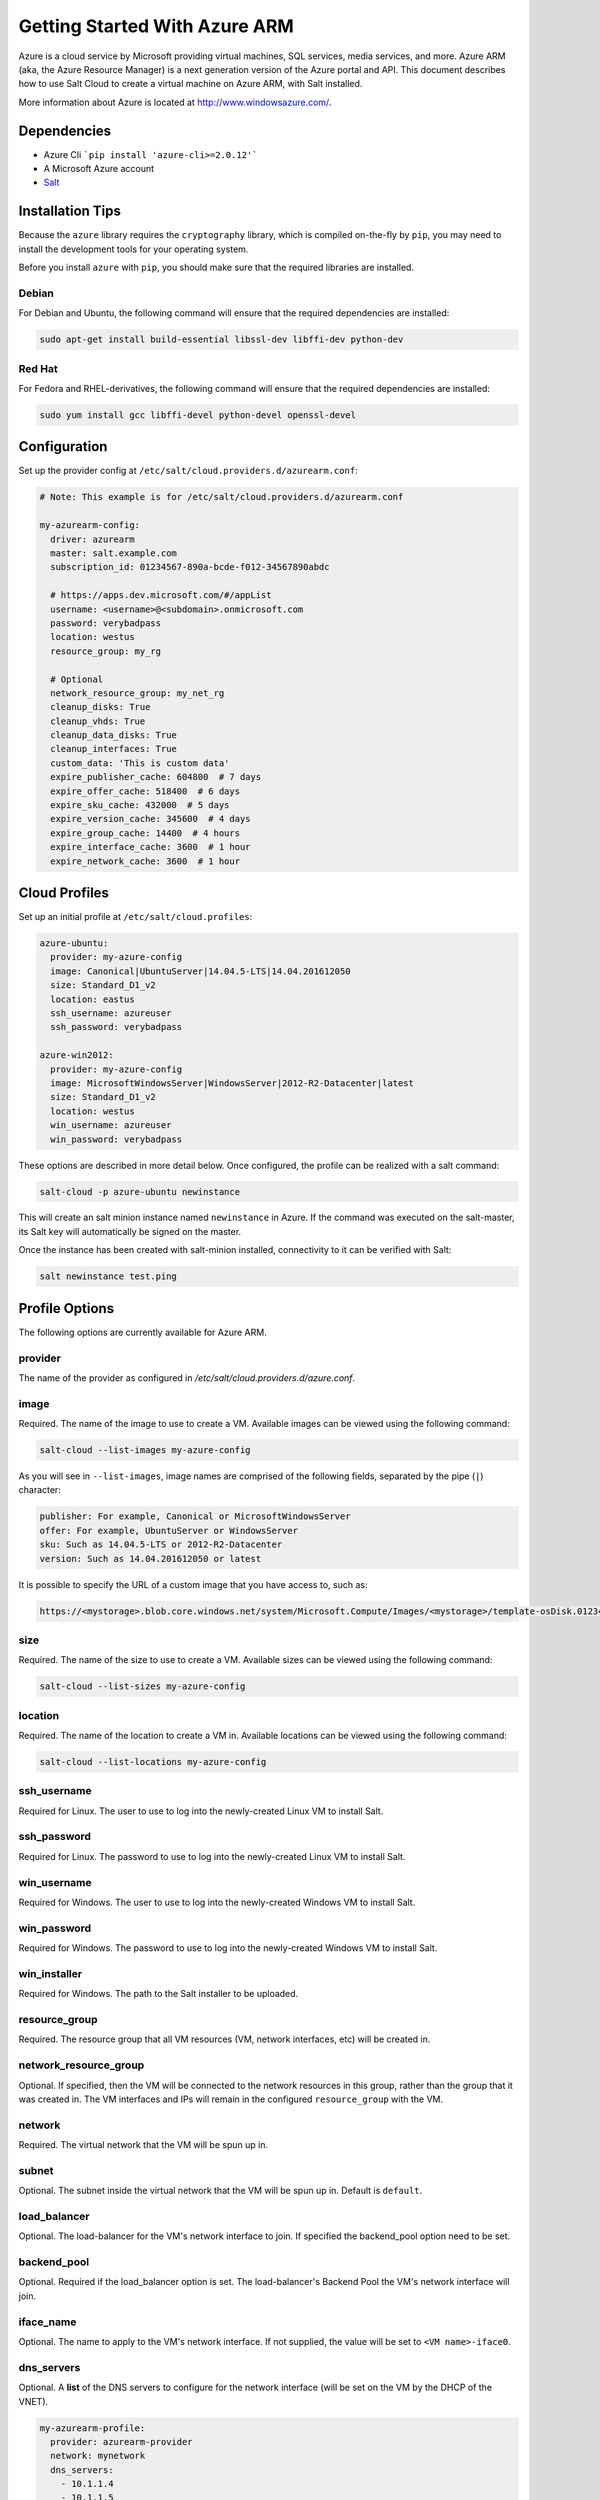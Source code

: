 ==============================
Getting Started With Azure ARM
==============================

.. versionadded:: 2016.11.0

Azure is a cloud service by Microsoft providing virtual machines, SQL services,
media services, and more. Azure ARM (aka, the Azure Resource Manager) is a next
generation version of the Azure portal and API. This document describes how to
use Salt Cloud to create a virtual machine on Azure ARM, with Salt installed.

More information about Azure is located at `http://www.windowsazure.com/
<http://www.windowsazure.com/>`_.


Dependencies
============
* Azure Cli ```pip install 'azure-cli>=2.0.12'```
* A Microsoft Azure account
* `Salt <https://github.com/saltstack/salt>`_


Installation Tips
=================
Because the ``azure`` library requires the ``cryptography`` library, which is
compiled on-the-fly by ``pip``, you may need to install the development tools
for your operating system.

Before you install ``azure`` with ``pip``, you should make sure that the
required libraries are installed.

Debian
------
For Debian and Ubuntu, the following command will ensure that the required
dependencies are installed:

.. code-block:: bash

    sudo apt-get install build-essential libssl-dev libffi-dev python-dev

Red Hat
-------
For Fedora and RHEL-derivatives, the following command will ensure that the
required dependencies are installed:

.. code-block:: bash

    sudo yum install gcc libffi-devel python-devel openssl-devel


Configuration
=============

Set up the provider config at ``/etc/salt/cloud.providers.d/azurearm.conf``:

.. code-block:: yaml

    # Note: This example is for /etc/salt/cloud.providers.d/azurearm.conf

    my-azurearm-config:
      driver: azurearm
      master: salt.example.com
      subscription_id: 01234567-890a-bcde-f012-34567890abdc

      # https://apps.dev.microsoft.com/#/appList
      username: <username>@<subdomain>.onmicrosoft.com
      password: verybadpass
      location: westus
      resource_group: my_rg

      # Optional
      network_resource_group: my_net_rg
      cleanup_disks: True
      cleanup_vhds: True
      cleanup_data_disks: True
      cleanup_interfaces: True
      custom_data: 'This is custom data'
      expire_publisher_cache: 604800  # 7 days
      expire_offer_cache: 518400  # 6 days
      expire_sku_cache: 432000  # 5 days
      expire_version_cache: 345600  # 4 days
      expire_group_cache: 14400  # 4 hours
      expire_interface_cache: 3600  # 1 hour
      expire_network_cache: 3600  # 1 hour

Cloud Profiles
==============
Set up an initial profile at ``/etc/salt/cloud.profiles``:

.. code-block:: yaml

    azure-ubuntu:
      provider: my-azure-config
      image: Canonical|UbuntuServer|14.04.5-LTS|14.04.201612050
      size: Standard_D1_v2
      location: eastus
      ssh_username: azureuser
      ssh_password: verybadpass

    azure-win2012:
      provider: my-azure-config
      image: MicrosoftWindowsServer|WindowsServer|2012-R2-Datacenter|latest
      size: Standard_D1_v2
      location: westus
      win_username: azureuser
      win_password: verybadpass

These options are described in more detail below. Once configured, the profile
can be realized with a salt command:

.. code-block:: bash

    salt-cloud -p azure-ubuntu newinstance

This will create an salt minion instance named ``newinstance`` in Azure. If
the command was executed on the salt-master, its Salt key will automatically
be signed on the master.

Once the instance has been created with salt-minion installed, connectivity to
it can be verified with Salt:

.. code-block:: bash

    salt newinstance test.ping


Profile Options
===============
The following options are currently available for Azure ARM.

provider
--------
The name of the provider as configured in
`/etc/salt/cloud.providers.d/azure.conf`.

image
-----
Required. The name of the image to use to create a VM. Available images can be
viewed using the following command:

.. code-block:: bash

    salt-cloud --list-images my-azure-config

As you will see in ``--list-images``, image names are comprised of the following
fields, separated by the pipe (``|``) character:

.. code-block:: yaml

    publisher: For example, Canonical or MicrosoftWindowsServer
    offer: For example, UbuntuServer or WindowsServer
    sku: Such as 14.04.5-LTS or 2012-R2-Datacenter
    version: Such as 14.04.201612050 or latest

It is possible to specify the URL of a custom image that you have access to,
such as:

.. code-block:: yaml

    https://<mystorage>.blob.core.windows.net/system/Microsoft.Compute/Images/<mystorage>/template-osDisk.01234567-890a-bcdef0123-4567890abcde.vhd

size
----
Required. The name of the size to use to create a VM. Available sizes can be
viewed using the following command:

.. code-block:: bash

    salt-cloud --list-sizes my-azure-config

location
--------
Required. The name of the location to create a VM in. Available locations can
be viewed using the following command:

.. code-block:: bash

    salt-cloud --list-locations my-azure-config

ssh_username
------------
Required for Linux. The user to use to log into the newly-created Linux VM to
install Salt.

ssh_password
------------
Required for Linux. The password to use to log into the newly-created Linux VM
to install Salt.

win_username
------------
Required for Windows. The user to use to log into the newly-created Windows VM
to install Salt.

win_password
------------
Required for Windows. The password to use to log into the newly-created Windows
VM to install Salt.

win_installer
-------------
Required for Windows. The path to the Salt installer to be uploaded.

resource_group
--------------
Required. The resource group that all VM resources (VM, network interfaces,
etc) will be created in.

network_resource_group
----------------------
Optional. If specified, then the VM will be connected to the network resources
in this group, rather than the group that it was created in. The VM interfaces
and IPs will remain in the configured ``resource_group`` with the VM.

network
-------
Required. The virtual network that the VM will be spun up in.

subnet
------
Optional. The subnet inside the virtual network that the VM will be spun up in.
Default is ``default``.

load_balancer
-------------
Optional. The load-balancer for the VM's network interface to join. If
specified the backend_pool option need to be set.

backend_pool
------------
Optional. Required if the load_balancer option is set. The load-balancer's
Backend Pool the VM's network interface will join.

iface_name
----------
Optional. The name to apply to the VM's network interface. If not supplied, the
value will be set to ``<VM name>-iface0``.

dns_servers
-----------
Optional. A **list** of the DNS servers to configure for the network interface
(will be set on the VM by the DHCP of the VNET).

.. code-block:: yaml

    my-azurearm-profile:
      provider: azurearm-provider
      network: mynetwork
      dns_servers:
        - 10.1.1.4
        - 10.1.1.5

availability_set
----------------
Optional. If set, the VM will be added to the specified availability set.

cleanup_disks
-------------
Optional. Default is ``False``. If set to ``True``, disks will be cleaned up
when the VM that they belong to is deleted.

cleanup_vhds
------------
Optional. Default is ``False``. If set to ``True``, VHDs will be cleaned up
when the VM and disk that they belong to are deleted. Requires ``cleanup_disks``
to be set to ``True``.

cleanup_data_disks
------------------
Optional. Default is ``False``. If set to ``True``, data disks (non-root
volumes) will be cleaned up whtn the VM that they are attached to is deleted.
Requires ``cleanup_disks`` to be set to ``True``.

cleanup_interfaces
------------------
Optional. Default is ``False``. Normally when a VM is deleted, its associated
interfaces and IPs are retained. This is useful if you expect the deleted VM
to be recreated with the same name and network settings. If you would like
interfaces and IPs to be deleted when their associated VM is deleted, set this
to ``True``. 

userdata
--------
Optional. Any custom cloud data that needs to be specified. How this data is
used depends on the operating system and image that is used. For instance,
Linux images that use ``cloud-init`` will import this data for use with that
program. Some Windows images will create a file with a copy of this data, and
others will ignore it. If a Windows image creates a file, then the location
will depend upon the version of Windows. This will be ignored if the
``userdata_file`` is specified.

userdata_file
-------------
Optional. The path to a file to be read and submitted to Azure as user data.
How this is used depends on the operating system that is being deployed. If
used, any ``userdata`` setting will be ignored.

wait_for_ip_timeout
-------------------
Optional. Default is ``600``. When waiting for a VM to be created, Salt Cloud
will attempt to connect to the VM's IP address until it starts responding. This
setting specifies the maximum time to wait for a response.

wait_for_ip_interval
--------------------
Optional. Default is ``10``. How long to wait between attempts to connect to
the VM's IP.

wait_for_ip_interval_multiplier
-------------------------------
Optional. Default is ``1``. Increase the interval by this multiplier after
each request; helps with throttling.

expire_publisher_cache
----------------------
Optional. Default is ``604800``. When fetching image data using
``--list-images``, a number of web calls need to be made to the Azure ARM API.
This is normally very fast when performed using a VM that exists inside Azure
itself, but can be very slow when made from an external connection.

By default, the publisher data will be cached, and only updated every ``604800``
seconds (7 days). If you need the publisher cache to be updated at a different
frequency, change this setting. Setting it to ``0`` will turn off the publisher
cache.

expire_offer_cache
------------------
Optional. Default is ``518400``. See ``expire_publisher_cache`` for details on
why this exists.

By default, the offer data will be cached, and only updated every ``518400``
seconds (6 days). If you need the offer cache to be updated at a different
frequency, change this setting. Setting it to ``0`` will turn off the publiser
cache.

expire_sku_cache
----------------
Optional. Default is ``432000``. See ``expire_publisher_cache`` for details on
why this exists.

By default, the sku data will be cached, and only updated every ``432000``
seconds (5 days). If you need the sku cache to be updated at a different
frequency, change this setting. Setting it to ``0`` will turn off the sku
cache.

expire_version_cache
--------------------
Optional. Default is ``345600``. See ``expire_publisher_cache`` for details on
why this exists.

By default, the version data will be cached, and only updated every ``345600``
seconds (4 days). If you need the version cache to be updated at a different
frequency, change this setting. Setting it to ``0`` will turn off the version
cache.

expire_group_cache
------------------
Optional. Default is ``14400``. See ``expire_publisher_cache`` for details on
why this exists.

By default, the resource group data will be cached, and only updated every
``14400`` seconds (4 hours). If you need the resource group cache to be updated
at a different frequency, change this setting. Setting it to ``0`` will turn
off the resource group cache.

expire_interface_cache
----------------------
Optional. Default is ``3600``. See ``expire_publisher_cache`` for details on
why this exists.

By default, the interface data will be cached, and only updated every ``3600``
seconds (1 hour). If you need the interface cache to be updated at a different
frequency, change this setting. Setting it to ``0`` will turn off the interface
cache.

expire_network_cache
--------------------
Optional. Default is ``3600``. See ``expire_publisher_cache`` for details on
why this exists.

By default, the network data will be cached, and only updated every ``3600``
seconds (1 hour). If you need the network cache to be updated at a different
frequency, change this setting. Setting it to ``0`` will turn off the network
cache.


Other Options
=============
Other options relevant to Azure ARM.

storage_account
---------------
Required for actions involving an Azure storage account.

storage_key
-----------
Required for actions involving an Azure storage account.


Show Instance
=============
This action is a thin wrapper around ``--full-query``, which displays details on
a single instance only. In an environment with several machines, this will save
a user from having to sort through all instance data, just to examine a single
instance.

.. code-block:: bash

    salt-cloud -a show_instance myinstance
